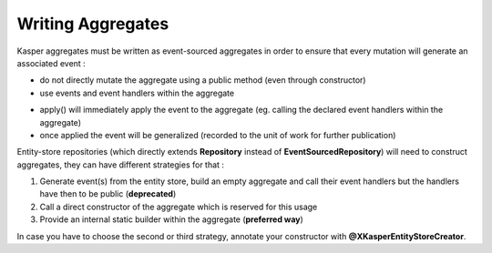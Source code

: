 .. _writing-aggregates:

Writing Aggregates
==================

Kasper aggregates must be written as event-sourced aggregates in order to ensure that every mutation will
generate an associated event :

* do not directly mutate the aggregate using a public method (even through constructor)
* use events and event handlers within the aggregate

.. code-block:: java
    :linenos:

    @XKasperConcept( domain = Members.class, label = "Member" )
    public class Member extends AbstractRootConcept {

        private String name;

        // -----

        public Member(final Context context, final String name) {
            apply(new MemberCreatedEvent(context, name));
        }

        @EventHandler
        protected void onCreated(final MemberCreatedEvent event) {
            this.name = event.getName();
        }

        // -----

        public void changeName(final Context, final String name) {
            if ( ! this.name.contentEquals(name)) {
                apply(new MemberNameChanged(context, name));
            }
        }

        @EventHandler
        public void onNameChanged(final MemberNameChanged event) {
            this.name = event.getName();
        }

    }

* apply() will immediately apply the event to the aggregate (eg. calling the declared event handlers within the aggregate)
* once applied the event will be generalized (recorded to the unit of work for further publication)

Entity-store repositories (which directly extends **Repository** instead of **EventSourcedRepository**) will need to
construct aggregates, they can have different strategies for that :

1. Generate event(s) from the entity store, build an empty aggregate and call their event handlers but the handlers have then
   to be public (**deprecated**)
2. Call a direct constructor of the aggregate which is reserved for this usage
3. Provide an internal static builder within the aggregate (**preferred way**)

In case you have to choose the second or third strategy, annotate your constructor with **@XKasperEntityStoreCreator**.





